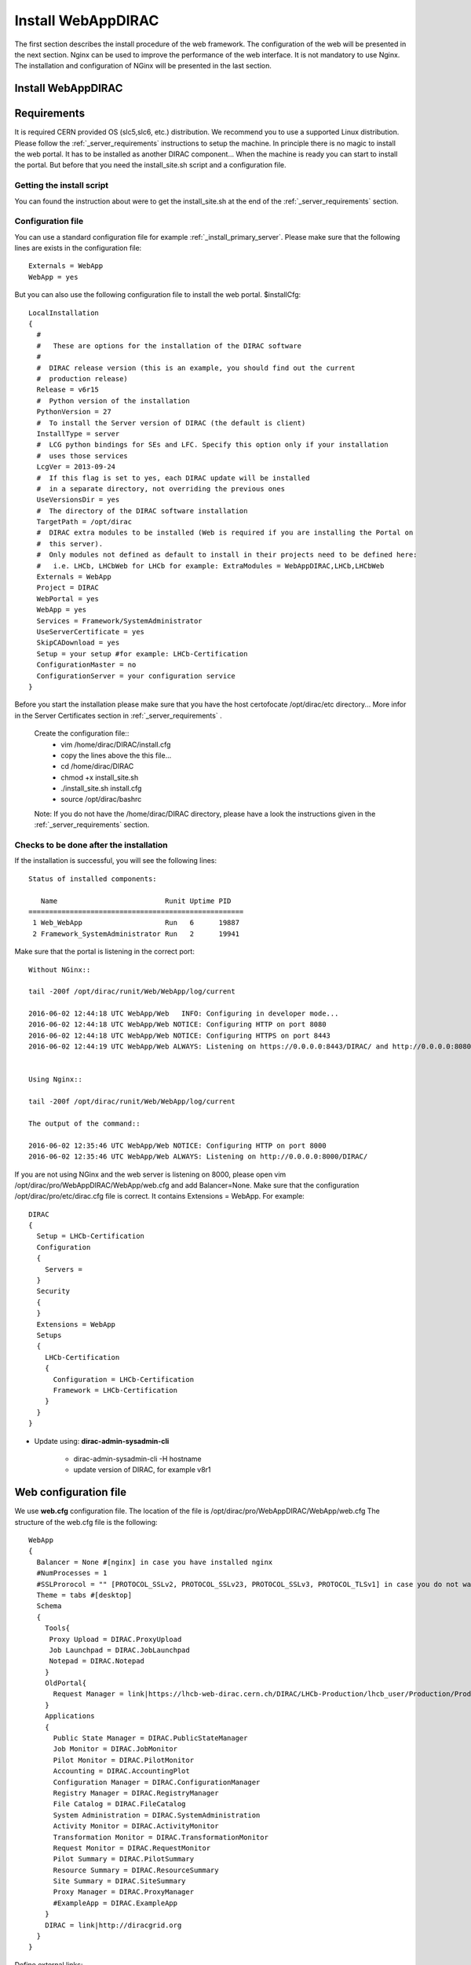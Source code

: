 .. _installwebappdirac:

===================
Install WebAppDIRAC
===================

The first section describes the install procedure of the web framework. The configuration of the web will be presented in the next section.
Nginx can be used to improve the performance of the web interface. It is not mandatory to use Nginx. The installation and configuration of NGinx will be presented in the last section.

Install WebAppDIRAC
-------------------

Requirements
------------

It is required CERN provided OS (slc5,slc6, etc.) distribution. We recommend you to use a supported Linux distribution. 
Please follow the :ref:`_server_requirements` instructions 
to setup the machine. In principle there is no magic to install the web portal. It has to be installed as another DIRAC component...
When the machine is ready you can start to install the portal. But before that you need the install_site.sh script and a configuration file.  

Getting the install script
~~~~~~~~~~~~~~~~~~~~~~~~~~
You can found the instruction about were to get the install_site.sh at the end of the :ref:`_server_requirements` section.

Configuration file
~~~~~~~~~~~~~~~~~~
You can use a standard configuration file for example :ref:`_install_primary_server`. Please make sure that the following lines are exists in the 
configuration file::
   Externals = WebApp
   WebApp = yes
But you can also use the following configuration file to install the web portal.
$installCfg::
   LocalInstallation
   {
     #
     #   These are options for the installation of the DIRAC software
     #
     #  DIRAC release version (this is an example, you should find out the current
     #  production release)
     Release = v6r15
     #  Python version of the installation
     PythonVersion = 27
     #  To install the Server version of DIRAC (the default is client)
     InstallType = server
     #  LCG python bindings for SEs and LFC. Specify this option only if your installation
     #  uses those services
     LcgVer = 2013-09-24
     #  If this flag is set to yes, each DIRAC update will be installed
     #  in a separate directory, not overriding the previous ones
     UseVersionsDir = yes
     #  The directory of the DIRAC software installation
     TargetPath = /opt/dirac
     #  DIRAC extra modules to be installed (Web is required if you are installing the Portal on
     #  this server).
     #  Only modules not defined as default to install in their projects need to be defined here:
     #   i.e. LHCb, LHCbWeb for LHCb for example: ExtraModules = WebAppDIRAC,LHCb,LHCbWeb
     Externals = WebApp
     Project = DIRAC
     WebPortal = yes
     WebApp = yes
     Services = Framework/SystemAdministrator
     UseServerCertificate = yes
     SkipCADownload = yes
     Setup = your setup #for example: LHCb-Certification
     ConfigurationMaster = no
     ConfigurationServer = your configuration service
   }
 

Before you start the installation please make sure that you have the host certofocate /opt/dirac/etc directory... More infor in the Server Certificates section in :ref:`_server_requirements` .
 
 Create the configuration file::
   - vim /home/dirac/DIRAC/install.cfg
   - copy the lines above the this file...
   - cd /home/dirac/DIRAC
   - chmod +x install_site.sh
   - ./install_site.sh install.cfg
   - source /opt/dirac/bashrc
 
 Note: If you do not have the /home/dirac/DIRAC directory, please have a look the instructions given in the :ref:`_server_requirements` section. 
   

Checks to be done after the installation
~~~~~~~~~~~~~~~~~~~~~~~~~~~~~~~~~~~~~~~~

If the installation is successful, you will see the following lines::
   
   Status of installed components:
   
      Name                          Runit Uptime PID
   ====================================================
    1 Web_WebApp                    Run   6      19887
    2 Framework_SystemAdministrator Run   2      19941


Make sure that the portal is listening in the correct port::

   Without NGinx::

   tail -200f /opt/dirac/runit/Web/WebApp/log/current
   
   2016-06-02 12:44:18 UTC WebApp/Web   INFO: Configuring in developer mode...
   2016-06-02 12:44:18 UTC WebApp/Web NOTICE: Configuring HTTP on port 8080
   2016-06-02 12:44:18 UTC WebApp/Web NOTICE: Configuring HTTPS on port 8443
   2016-06-02 12:44:19 UTC WebApp/Web ALWAYS: Listening on https://0.0.0.0:8443/DIRAC/ and http://0.0.0.0:8080/DIRAC/
   
   
   Using Nginx:: 

   tail -200f /opt/dirac/runit/Web/WebApp/log/current
   
   The output of the command::   

   2016-06-02 12:35:46 UTC WebApp/Web NOTICE: Configuring HTTP on port 8000
   2016-06-02 12:35:46 UTC WebApp/Web ALWAYS: Listening on http://0.0.0.0:8000/DIRAC/
   

If you are not using NGinx and the web server is listening on 8000, please open vim /opt/dirac/pro/WebAppDIRAC/WebApp/web.cfg and add Balancer=None.
Make sure that the configuration /opt/dirac/pro/etc/dirac.cfg file is correct. It contains Extensions = WebApp. For example::

   DIRAC
   {
     Setup = LHCb-Certification
     Configuration
     {
       Servers = 
     }
     Security
     {
     }
     Extensions = WebApp
     Setups
     {
       LHCb-Certification
       {
         Configuration = LHCb-Certification
         Framework = LHCb-Certification
       }
     }
   }
   

* Update using: **dirac-admin-sysadmin-cli**
  
         * dirac-admin-sysadmin-cli -H hostname
         * update version of DIRAC, for example v8r1
         

Web configuration file
----------------------

We use **web.cfg** configuration file. The location of the file is /opt/dirac/pro/WebAppDIRAC/WebApp/web.cfg The structure of the web.cfg file is the following::

      WebApp
      {
        Balancer = None #[nginx] in case you have installed nginx
        #NumProcesses = 1
        #SSLProrocol = "" [PROTOCOL_SSLv2, PROTOCOL_SSLv23, PROTOCOL_SSLv3, PROTOCOL_TLSv1] in case you do not want to use the default protocol
        Theme = tabs #[desktop]
        Schema
        {
          Tools{
           Proxy Upload = DIRAC.ProxyUpload
           Job Launchpad = DIRAC.JobLaunchpad
           Notepad = DIRAC.Notepad
          }
          OldPortal{
            Request Manager = link|https://lhcb-web-dirac.cern.ch/DIRAC/LHCb-Production/lhcb_user/Production/ProductionRequest/display
          }
          Applications
          {
            Public State Manager = DIRAC.PublicStateManager
            Job Monitor = DIRAC.JobMonitor
            Pilot Monitor = DIRAC.PilotMonitor
            Accounting = DIRAC.AccountingPlot
            Configuration Manager = DIRAC.ConfigurationManager
            Registry Manager = DIRAC.RegistryManager
            File Catalog = DIRAC.FileCatalog
            System Administration = DIRAC.SystemAdministration
            Activity Monitor = DIRAC.ActivityMonitor
            Transformation Monitor = DIRAC.TransformationMonitor
            Request Monitor = DIRAC.RequestMonitor
            Pilot Summary = DIRAC.PilotSummary
            Resource Summary = DIRAC.ResourceSummary
            Site Summary = DIRAC.SiteSummary
            Proxy Manager = DIRAC.ProxyManager 
            #ExampleApp = DIRAC.ExampleApp
          }
          DIRAC = link|http://diracgrid.org
        }
      }
 

Define external links::
   
   Web
   {
       Lemon Host Monitor
       {
         volhcb01 = link|https://lemonweb.cern.ch/lemon-web/info.php?entity=lbvobox01&detailed=yes
       }
   }
   
Install and configure NGINX
---------------------------

The official site of NGINX is the following: `<http://nginx.org/>`_ 
The required NGINX version has to be grater than 1.4. 

  * Install Nginx using package manager::
         
         yum install nginx
   
   
If your version is not grater than 1.4 you have to install NGinx manually. 
  
* Manual install
   
     vim /etc/yum.repos.d/nginx.repo
     
     CentOS::

      [nginx]
      name=nginx repo
      baseurl=http://nginx.org/packages/centos/$releasever/$basearch/
      gpgcheck=0
      enabled=1

     RHEL::

      [nginx]
      name=nginx repo
      baseurl=http://nginx.org/packages/rhel/$releasever/$basearch/
      gpgcheck=0
      enabled=1

Due to differences between how CentOS, RHEL, and Scientific Linux populate the $releasever variable, it is necessary to manually replace $releasever with either 5 (for 5.x) or 6 (for 6.x), 
depending upon your OS version. For example::
   [nginx]
   name=nginx repo
   baseurl=http://nginx.org/packages/rhel/6/$basearch/
   gpgcheck=0
   enabled=1
  
 If it is successful installed::
 
    Verifying  : nginx-1.10.1-1.el6.ngx.x86_64                                                                                                                                                                                                                    1/1
   Installed:
      nginx.x86_64 0:1.10.1-1.el6.ngx
  
  
* Configure NGINX
  
    You have to found the nginx.conf file. You can see which configuration used in /etc/init.d/nginx. For example::
    
    vim /etc/nginx/nginx.conf
   
  If the file contains 'include /etc/nginx/conf.d/*.conf;' line, you have to create a site.conf under /etc/nginx/conf.d/
   
 The content of the site.conf::
      
   #Generated by gen.py

   upstream tornadoserver {
     #One for every tornado instance you're running that you want to balance
     server 127.0.0.1:8000;
   }
   
   server {
     listen 80;
   
     #Your server name if you have weird network config. Otherwise leave commented
     #server_name  lbvobox33.cern.ch;
     server_name dzmathe.cern.ch;
   
     root /opt/dirac/pro;
   
     location ~ ^/[a-zA-Z]+/(s:.*/g:.*/)?static/(.+\.(jpg|jpeg|gif|png|bmp|ico|pdf))$ {
       alias /opt/dirac/pro/;
       #Add one more for every static path. For instance for LHCbWebDIRAC:
       #try_files LHCbWebDIRAC/WebApp/static/$2 WebAppDIRAC/WebApp/static/$2 /;
       try_files WebAppDIRAC/WebApp/static/$2 /;
       expires 10d;
       gzip_static on;
       gzip_disable "MSIE [1-6]\.";
       add_header Cache-Control public;
       break;
     }
   
     location ~ ^/[a-zA-Z]+/(s:.*/g:.*/)?static/(.+)$ {
       alias /opt/dirac/pro/;
       #Add one more for every static path. For instance for LHCbWebDIRAC:
       #try_files LHCbWebDIRAC/WebApp/static/$2 WebAppDIRAC/WebApp/static/$2 /;
       try_files WebAppDIRAC/WebApp/static/$2 /;
       expires 1d;
       gzip_static on;
       gzip_disable "MSIE [1-6]\.";
       add_header Cache-Control public;
       break;
     }
   
     location ~ /DIRAC/ {
       proxy_pass_header Server;
       proxy_set_header Host $http_host;
       proxy_redirect off;
       proxy_set_header X-Real-IP $remote_addr;
       proxy_set_header X-Scheme $scheme;
       proxy_pass http://tornadoserver;
       proxy_read_timeout 3600;
       proxy_send_timeout 3600;
   
       gzip on;
       gzip_proxied any;
       gzip_comp_level 9;
       gzip_types text/plain text/css application/javascript application/xml application/json;
     
      # WebSocket support (nginx 1.4)
      proxy_http_version 1.1;
      proxy_set_header Upgrade $http_upgrade;
      proxy_set_header Connection "upgrade";

      break;
     }
     location / {
      rewrite ^ http://$server_name/DIRAC/ permanent;
      }
    }
   server {
     listen 443 default ssl; ## listen for ipv4
   
     #server_name  lbvobox33.cern.ch;
     server_name  dzmathe.cern.ch;
   
     ssl_prefer_server_ciphers On;
     ssl_protocols TLSv1 TLSv1.1 TLSv1.2;
     ssl_ciphers ECDH+AESGCM:DH+AESGCM:ECDH+AES256:DH+AES256:ECDH+AES128:DH+AES:ECDH+3DES:DH+3DES:RSA+AESGCM:RSA+AES:RSA+3DES:!aNULL:!MD5:!DSS;
   
     #Certs that will be shown to the user connecting to the web.
     #Preferably NOT grid certs. Use something that the user cert will not complain about
     ssl_certificate    /opt/dirac/etc/grid-security/hostcert.pem;
     ssl_certificate_key /opt/dirac/etc/grid-security/hostkey.pem;
   
     ssl_client_certificate /opt/dirac/pro/etc/grid-security/cas.pem;
   #  ssl_crl /opt/dirac/pro/etc/grid-security/allRevokedCerts.pem;
     ssl_verify_client on;
     ssl_verify_depth 10;
     ssl_session_cache shared:SSL:10m;
   
     root /opt/dirac/pro;
   
     location ~ ^/[a-zA-Z]+/(s:.*/g:.*/)?static/(.+\.(jpg|jpeg|gif|png|bmp|ico|pdf))$ {
       alias /opt/dirac/pro/;
       #Add one more for every static path. For instance for LHCbWebDIRAC:
       #try_files LHCbWebDIRAC/WebApp/static/$2 WebAppDIRAC/WebApp/static/$2 /;
       try_files WebAppDIRAC/WebApp/static/$2 /;
       expires 10d;
       gzip_static on;
       gzip_disable "MSIE [1-6]\.";
       add_header Cache-Control public;
       break;
     }
   
     location ~ ^/[a-zA-Z]+/(s:.*/g:.*/)?static/(.+)$ {
       alias /opt/dirac/pro/;
       #Add one more for every static path. For instance for LHCbWebDIRAC:
       #try_files LHCbWebDIRAC/WebApp/static/$2 WebAppDIRAC/WebApp/static/$2 /;
       try_files WebAppDIRAC/WebApp/static/$2 /;
       expires 1d;
       gzip_static on;
       gzip_disable "MSIE [1-6]\.";
       add_header Cache-Control public;
       break;
     }
     location ~ /DIRAC/ {
      proxy_pass_header Server;
      proxy_set_header Host $http_host;
      proxy_redirect off;
      proxy_set_header X-Real-IP $remote_addr;
      proxy_set_header X-Scheme $scheme;
      proxy_pass http://tornadoserver;
      proxy_read_timeout 3600;
      proxy_send_timeout 3600;
   
      proxy_set_header X-Ssl_client_verify $ssl_client_verify;
      proxy_set_header X-Ssl_client_s_dn $ssl_client_s_dn;
      proxy_set_header X-Ssl_client_i_dn $ssl_client_i_dn;
   
       gzip on;
       gzip_proxied any;
       gzip_comp_level 9;
       gzip_types text/plain text/css application/javascript application/xml application/json;
   
       # WebSocket support (nginx 1.4)
       proxy_http_version 1.1;
       proxy_set_header Upgrade $http_upgrade;
       proxy_set_header Connection "upgrade";
   
       break;
     }
   
     location / {
       rewrite ^ https://$server_name/DIRAC/ permanent;
     }
   }
   

You can start NGinx now.

* Start, Stop and restart nginx::
   
   /etc/init.d/nginx start|stop|restart
  
  
You have to add to the web.cfg the following lines in order to use NGinx::
  
       DevelopMode = False
       Balancer = nginx
       NumProcesses = 1
 
 You can try to use the web portal. For example: http://dzmathe.cern.ch/DIRAC/
 If you get 502 Bad Gateway error, you need to generate rules for SE linus. 
 You can see the error in tail -200f /var/log/nginx/error.log::
     
     016/06/02 15:55:24 [crit] 20317#20317: *4 connect() to 127.0.0.1:8000 failed (13: Permission denied) while connecting to upstream, client: 128.141.170.23, server: dzmathe.cern.ch, request: "GET /DIRAC/?view=tabs&theme=Grey&url_state=1| HTTP/1.1", upstream: "http://127.0.0.1:8000/DIRAC/?view=tabs&theme=Grey&url_state=1|", host: "dzmathe.cern.ch"

* Generate the the rule::
   - grep nginx /var/log/audit/audit.log | audit2allow -M nginx
   - semodule -i nginx.pp
   - rferesh the page
   
